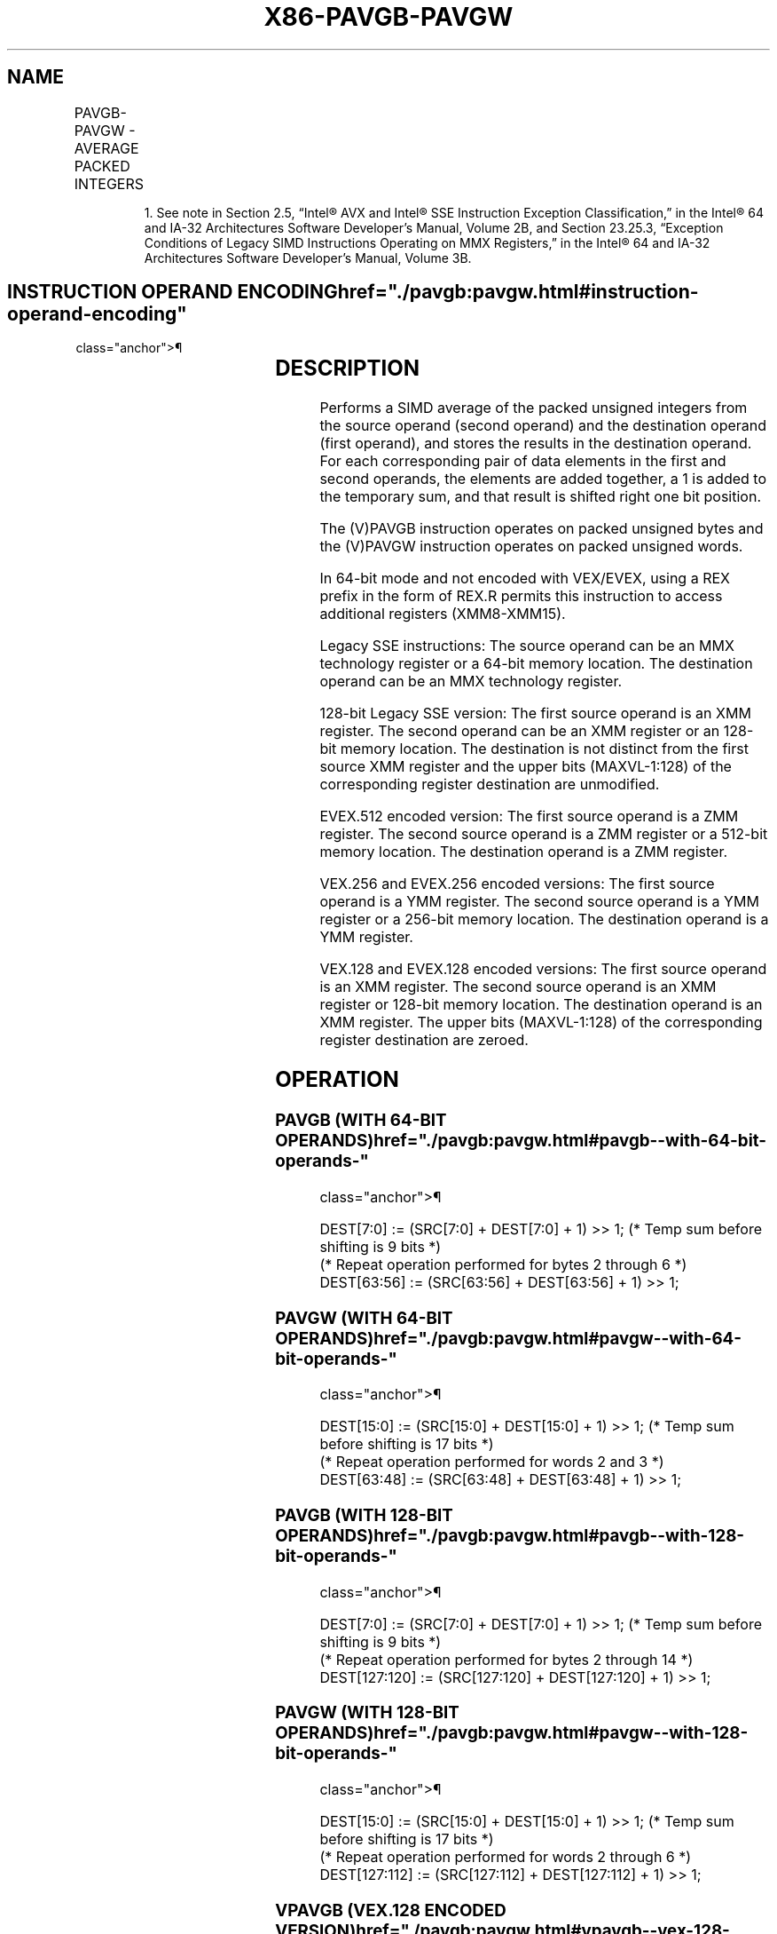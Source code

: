 '\" t
.nh
.TH "X86-PAVGB-PAVGW" "7" "December 2023" "Intel" "Intel x86-64 ISA Manual"
.SH NAME
PAVGB-PAVGW - AVERAGE PACKED INTEGERS
.TS
allbox;
l l l l l 
l l l l l .
\fBOpcode/Instruction\fP	\fBOp/En\fP	\fB64/32 bit Mode Support\fP	\fBCPUID Feature Flag\fP	\fBDescription\fP
NP 0F E0 /r1 PAVGB mm1, mm2/m64	A	V/V	SSE	T{
Average packed unsigned byte integers from mm2/m64 and mm1 with rounding.
T}
T{
66 0F E0, /r PAVGB xmm1, xmm2/m128
T}	A	V/V	SSE2	T{
Average packed unsigned byte integers from xmm2/m128 and xmm1 with rounding.
T}
NP 0F E3 /r1 PAVGW mm1, mm2/m64	A	V/V	SSE	T{
Average packed unsigned word integers from mm2/m64 and mm1 with rounding.
T}
T{
66 0F E3 /r PAVGW xmm1, xmm2/m128
T}	A	V/V	SSE2	T{
Average packed unsigned word integers from xmm2/m128 and xmm1 with rounding.
T}
T{
VEX.128.66.0F.WIG E0 /r VPAVGB xmm1, xmm2, xmm3/m128
T}	B	V/V	AVX	T{
Average packed unsigned byte integers from xmm3/m128 and xmm2 with rounding.
T}
T{
VEX.128.66.0F.WIG E3 /r VPAVGW xmm1, xmm2, xmm3/m128
T}	B	V/V	AVX	T{
Average packed unsigned word integers from xmm3/m128 and xmm2 with rounding.
T}
T{
VEX.256.66.0F.WIG E0 /r VPAVGB ymm1, ymm2, ymm3/m256
T}	B	V/V	AVX2	T{
Average packed unsigned byte integers from ymm2, and ymm3/m256 with rounding and store to ymm1.
T}
T{
VEX.256.66.0F.WIG E3 /r VPAVGW ymm1, ymm2, ymm3/m256
T}	B	V/V	AVX2	T{
Average packed unsigned word integers from ymm2, ymm3/m256 with rounding to ymm1.
T}
T{
EVEX.128.66.0F.WIG E0 /r VPAVGB xmm1 {k1}{z}, xmm2, xmm3/m128
T}	C	V/V	AVX512VL AVX512BW	T{
Average packed unsigned byte integers from xmm2, and xmm3/m128 with rounding and store to xmm1 under writemask k1.
T}
T{
EVEX.256.66.0F.WIG E0 /r VPAVGB ymm1 {k1}{z}, ymm2, ymm3/m256
T}	C	V/V	AVX512VL AVX512BW	T{
Average packed unsigned byte integers from ymm2, and ymm3/m256 with rounding and store to ymm1 under writemask k1.
T}
T{
EVEX.512.66.0F.WIG E0 /r VPAVGB zmm1 {k1}{z}, zmm2, zmm3/m512
T}	C	V/V	AVX512BW	T{
Average packed unsigned byte integers from zmm2, and zmm3/m512 with rounding and store to zmm1 under writemask k1.
T}
T{
EVEX.128.66.0F.WIG E3 /r VPAVGW xmm1 {k1}{z}, xmm2, xmm3/m128
T}	C	V/V	AVX512VL AVX512BW	T{
Average packed unsigned word integers from xmm2, xmm3/m128 with rounding to xmm1 under writemask k1.
T}
T{
EVEX.256.66.0F.WIG E3 /r VPAVGW ymm1 {k1}{z}, ymm2, ymm3/m256
T}	C	V/V	AVX512VL AVX512BW	T{
Average packed unsigned word integers from ymm2, ymm3/m256 with rounding to ymm1 under writemask k1.
T}
T{
EVEX.512.66.0F.WIG E3 /r VPAVGW zmm1 {k1}{z}, zmm2, zmm3/m512
T}	C	V/V	AVX512BW	T{
Average packed unsigned word integers from zmm2, zmm3/m512 with rounding to zmm1 under writemask k1.
T}
.TE

.PP
.RS

.PP
1\&. See note in Section 2.5, “Intel® AVX and Intel® SSE Instruction
Exception Classification,” in the Intel® 64 and IA-32
Architectures Software Developer’s Manual, Volume 2B, and Section
23.25.3, “Exception Conditions of Legacy SIMD Instructions Operating
on MMX Registers,” in the Intel® 64 and IA-32 Architectures
Software Developer’s Manual, Volume 3B.

.RE

.SH INSTRUCTION OPERAND ENCODING  href="./pavgb:pavgw.html#instruction-operand-encoding"
class="anchor">¶

.TS
allbox;
l l l l l l 
l l l l l l .
\fBOp/En\fP	\fBTuple Type\fP	\fBOperand 1\fP	\fBOperand 2\fP	\fBOperand 3\fP	\fBOperand 4\fP
A	N/A	ModRM:reg (r, w)	ModRM:r/m (r)	N/A	N/A
B	N/A	ModRM:reg (w)	VEX.vvvv (r)	ModRM:r/m (r)	N/A
C	Full Mem	ModRM:reg (w)	EVEX.vvvv (r)	ModRM:r/m (r)	N/A
.TE

.SH DESCRIPTION
Performs a SIMD average of the packed unsigned integers from the source
operand (second operand) and the destination operand (first operand),
and stores the results in the destination operand. For each
corresponding pair of data elements in the first and second operands,
the elements are added together, a 1 is added to the temporary sum, and
that result is shifted right one bit position.

.PP
The (V)PAVGB instruction operates on packed unsigned bytes and the
(V)PAVGW instruction operates on packed unsigned words.

.PP
In 64-bit mode and not encoded with VEX/EVEX, using a REX prefix in the
form of REX.R permits this instruction to access additional registers
(XMM8-XMM15).

.PP
Legacy SSE instructions: The source operand can be an MMX technology
register or a 64-bit memory location. The destination operand can be an
MMX technology register.

.PP
128-bit Legacy SSE version: The first source operand is an XMM register.
The second operand can be an XMM register or an 128-bit memory location.
The destination is not distinct from the first source XMM register and
the upper bits (MAXVL-1:128) of the corresponding register destination
are unmodified.

.PP
EVEX.512 encoded version: The first source operand is a ZMM register.
The second source operand is a ZMM register or a 512-bit memory
location. The destination operand is a ZMM register.

.PP
VEX.256 and EVEX.256 encoded versions: The first source operand is a YMM
register. The second source operand is a YMM register or a 256-bit
memory location. The destination operand is a YMM register.

.PP
VEX.128 and EVEX.128 encoded versions: The first source operand is an
XMM register. The second source operand is an XMM register or 128-bit
memory location. The destination operand is an XMM register. The upper
bits (MAXVL-1:128) of the corresponding register destination are zeroed.

.SH OPERATION
.SS PAVGB (WITH 64-BIT OPERANDS)  href="./pavgb:pavgw.html#pavgb--with-64-bit-operands-"
class="anchor">¶

.EX
DEST[7:0] := (SRC[7:0] + DEST[7:0] + 1) >> 1; (* Temp sum before shifting is 9 bits *)
(* Repeat operation performed for bytes 2 through 6 *)
DEST[63:56] := (SRC[63:56] + DEST[63:56] + 1) >> 1;
.EE

.SS PAVGW (WITH 64-BIT OPERANDS)  href="./pavgb:pavgw.html#pavgw--with-64-bit-operands-"
class="anchor">¶

.EX
DEST[15:0] := (SRC[15:0] + DEST[15:0] + 1) >> 1; (* Temp sum before shifting is 17 bits *)
(* Repeat operation performed for words 2 and 3 *)
DEST[63:48] := (SRC[63:48] + DEST[63:48] + 1) >> 1;
.EE

.SS PAVGB (WITH 128-BIT OPERANDS)  href="./pavgb:pavgw.html#pavgb--with-128-bit-operands-"
class="anchor">¶

.EX
DEST[7:0] := (SRC[7:0] + DEST[7:0] + 1) >> 1; (* Temp sum before shifting is 9 bits *)
(* Repeat operation performed for bytes 2 through 14 *)
DEST[127:120] := (SRC[127:120] + DEST[127:120] + 1) >> 1;
.EE

.SS PAVGW (WITH 128-BIT OPERANDS)  href="./pavgb:pavgw.html#pavgw--with-128-bit-operands-"
class="anchor">¶

.EX
DEST[15:0] := (SRC[15:0] + DEST[15:0] + 1) >> 1; (* Temp sum before shifting is 17 bits *)
(* Repeat operation performed for words 2 through 6 *)
DEST[127:112] := (SRC[127:112] + DEST[127:112] + 1) >> 1;
.EE

.SS VPAVGB (VEX.128 ENCODED VERSION)  href="./pavgb:pavgw.html#vpavgb--vex-128-encoded-version-"
class="anchor">¶

.EX
DEST[7:0] := (SRC1[7:0] + SRC2[7:0] + 1) >> 1;
(* Repeat operation performed for bytes 2 through 15 *)
DEST[127:120] := (SRC1[127:120] + SRC2[127:120] + 1) >> 1
DEST[MAXVL-1:128] := 0
.EE

.SS VPAVGW (VEX.128 ENCODED VERSION)  href="./pavgb:pavgw.html#vpavgw--vex-128-encoded-version-"
class="anchor">¶

.EX
DEST[15:0] := (SRC1[15:0] + SRC2[15:0] + 1) >> 1;
(* Repeat operation performed for 16-bit words 2 through 7 *)
DEST[127:112] := (SRC1[127:112] + SRC2[127:112] + 1) >> 1
DEST[MAXVL-1:128] := 0
.EE

.SS VPAVGB (VEX.256 ENCODED INSTRUCTION)  href="./pavgb:pavgw.html#vpavgb--vex-256-encoded-instruction-"
class="anchor">¶

.EX
DEST[7:0] := (SRC1[7:0] + SRC2[7:0] + 1) >> 1; (* Temp sum before shifting is 9 bits *)
(* Repeat operation performed for bytes 2 through 31)
DEST[255:248] := (SRC1[255:248] + SRC2[255:248] + 1) >> 1;
.EE

.SS VPAVGW (VEX.256 ENCODED INSTRUCTION)  href="./pavgb:pavgw.html#vpavgw--vex-256-encoded-instruction-"
class="anchor">¶

.EX
    DEST[15:0] := (SRC1[15:0] + SRC2[15:0] + 1) >> 1; (* Temp sum before shifting is 17 bits *)
    (* Repeat operation performed for words 2 through 15)
    DEST[255:14]) := (SRC1[255:240] + SRC2[255:240] + 1) >> 1;
VPAVGB (EVEX encoded versions)
(KL, VL) = (16, 128), (32, 256), (64, 512)
FOR j := 0 TO KL-1
    i := j * 8
    IF k1[j] OR *no writemask*
        THEN DEST[i+7:i] := (SRC1[i+7:i] + SRC2[i+7:i] + 1) >> 1; (* Temp sum before shifting is 9 bits *)
        ELSE
            IF *merging-masking* ; merging-masking
                THEN *DEST[i+7:i] remains unchanged*
                ELSE *zeroing-masking*
                        ; zeroing-masking
                    DEST[i+7:i] = 0
            FI
    FI;
ENDFOR;
DEST[MAXVL-1:VL] := 0
.EE

.SS VPAVGW (EVEX ENCODED VERSIONS)  href="./pavgb:pavgw.html#vpavgw--evex-encoded-versions-"
class="anchor">¶

.EX
(KL, VL) = (8, 128), (16, 256), (32, 512)
FOR j := 0 TO KL-1
    i := j * 16
    IF k1[j] OR *no writemask*
        THEN DEST[i+15:i] := (SRC1[i+15:i] + SRC2[i+15:i] + 1) >> 1
                        ; (* Temp sum before shifting is 17 bits *)
        ELSE
            IF *merging-masking* ; merging-masking
                THEN *DEST[i+15:i] remains unchanged*
                ELSE *zeroing-masking*
                            ; zeroing-masking
                    DEST[i+15:i] = 0
            FI
    FI;
ENDFOR;
DEST[MAXVL-1:VL] := 0
.EE

.SH INTEL C/C++ COMPILER INTRINSIC EQUIVALENTS  href="./pavgb:pavgw.html#intel-c-c++-compiler-intrinsic-equivalents"
class="anchor">¶

.EX
VPAVGB __m512i _mm512_avg_epu8( __m512i a, __m512i b);

VPAVGW __m512i _mm512_avg_epu16( __m512i a, __m512i b);

VPAVGB __m512i _mm512_mask_avg_epu8(__m512i s, __mmask64 m, __m512i a, __m512i b);

VPAVGW __m512i _mm512_mask_avg_epu16(__m512i s, __mmask32 m, __m512i a, __m512i b);

VPAVGB __m512i _mm512_maskz_avg_epu8( __mmask64 m, __m512i a, __m512i b);

VPAVGW __m512i _mm512_maskz_avg_epu16( __mmask32 m, __m512i a, __m512i b);

VPAVGB __m256i _mm256_mask_avg_epu8(__m256i s, __mmask32 m, __m256i a, __m256i b);

VPAVGW __m256i _mm256_mask_avg_epu16(__m256i s, __mmask16 m, __m256i a, __m256i b);

VPAVGB __m256i _mm256_maskz_avg_epu8( __mmask32 m, __m256i a, __m256i b);

VPAVGW __m256i _mm256_maskz_avg_epu16( __mmask16 m, __m256i a, __m256i b);

VPAVGB __m128i _mm_mask_avg_epu8(__m128i s, __mmask16 m, __m128i a, __m128i b);

VPAVGW __m128i _mm_mask_avg_epu16(__m128i s, __mmask8 m, __m128i a, __m128i b);

VPAVGB __m128i _mm_maskz_avg_epu8( __mmask16 m, __m128i a, __m128i b);

VPAVGW __m128i _mm_maskz_avg_epu16( __mmask8 m, __m128i a, __m128i b);

PAVGB __m64 _mm_avg_pu8 (__m64 a, __m64 b)

PAVGW __m64 _mm_avg_pu16 (__m64 a, __m64 b)

(V)PAVGB __m128i _mm_avg_epu8 ( __m128i a, __m128i b)

(V)PAVGW __m128i _mm_avg_epu16 ( __m128i a, __m128i b)

VPAVGB __m256i _mm256_avg_epu8 ( __m256i a, __m256i b)

VPAVGW __m256i _mm256_avg_epu16 ( __m256i a, __m256i b)
.EE

.SH FLAGS AFFECTED
None.

.SH NUMERIC EXCEPTIONS
None.

.SH OTHER EXCEPTIONS
Non-EVEX-encoded instruction, see Table
2-21, “Type 4 Class Exception Conditions.”

.PP
EVEX-encoded instruction, see Exceptions Type E4.nb in
Table 2-49, “Type E4 Class Exception
Conditions.”

.SH COLOPHON
This UNOFFICIAL, mechanically-separated, non-verified reference is
provided for convenience, but it may be
incomplete or
broken in various obvious or non-obvious ways.
Refer to Intel® 64 and IA-32 Architectures Software Developer’s
Manual
\[la]https://software.intel.com/en\-us/download/intel\-64\-and\-ia\-32\-architectures\-sdm\-combined\-volumes\-1\-2a\-2b\-2c\-2d\-3a\-3b\-3c\-3d\-and\-4\[ra]
for anything serious.

.br
This page is generated by scripts; therefore may contain visual or semantical bugs. Please report them (or better, fix them) on https://github.com/MrQubo/x86-manpages.
